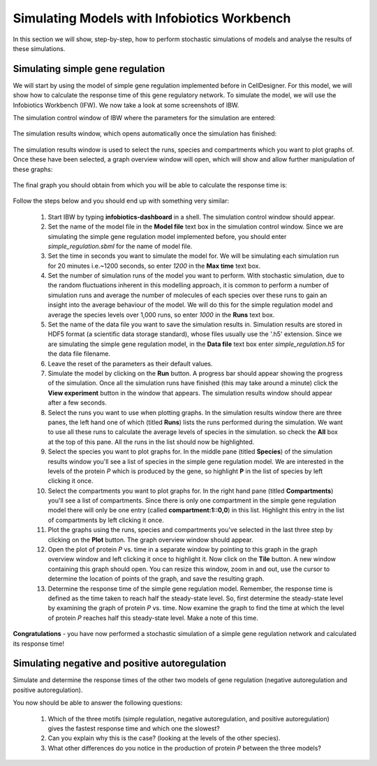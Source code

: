 #######################
Simulating Models with Infobiotics Workbench
#######################

In this section we will show, step-by-step, how to perform stochastic simulations of models and analyse the results of these simulations.

Simulating simple gene regulation
###################################

We will start by using the model of simple gene regulation implemented before in CellDesigner. For this model, we will show how to calculate the response time of this gene regulatory network. To simulate the model, we will use the Infobiotics Workbench (IFW). We now take a look at some screenshots of IBW.

The simulation control window of IBW where the parameters for the simulation are entered:

	.. figure:: ../figures/ibw-01.png
	   :scale: 80
	   :alt: alternate text
	   :align: center

The simulation results window, which opens automatically once the simulation has finished:

	.. figure:: ../figures/ibw-02.png
	   :scale: 80
	   :alt: alternate text
	   :align: center

The simulation results window is used to select the runs, species and compartments which you want to plot graphs of. Once these have been selected, a graph overview window will open, which will show and allow further manipulation of these graphs:

	.. figure:: ../figures/ibw-03.png
	   :scale: 80
	   :alt: alternate text
	   :align: center

The final graph you should obtain from which you will be able to calculate the response time is:

	.. figure:: ../figures/ibw-04.png
	   :scale: 80
	   :alt: alternate text
	   :align: center

Follow the steps below and you should end up with something very similar:

  1. Start IBW by typing **infobiotics-dashboard** in a shell. The simulation control window should appear.

  2. Set the name of the model file in the **Model file** text box in the simulation control window. Since we are simulating the simple gene regulation model implemented before, you should enter *simple_regulation.sbml* for the name of model file.

  3. Set the time in seconds you want to simulate the model for. We will be simulating each simulation run for 20 minutes i.e.~1200 seconds, so enter *1200* in the **Max time** text box.

  4. Set the number of simulation runs of the model you want to perform. With stochastic simulation, due to the random fluctuations inherent in this modelling approach, it is common to perform a number of simulation runs and average the number of molecules of each species over these runs to gain an insight into the average behaviour of the model. We will do this for the simple regulation model and average the species levels over 1,000 runs, so enter *1000* in the **Runs** text box.

  5. Set the name of the data file you want to save the simulation results in. Simulation results are stored in HDF5 format (a scientific data storage standard), whose files usually use the '.h5' extension. Since we are simulating the simple gene regulation model, in the **Data file** text box enter *simple_regulation.h5* for the data file filename.

  6. Leave the reset of the parameters as their default values.

  7. Simulate the model by clicking on the **Run** button. A progress bar should appear showing the progress of the simulation. Once all the simulation runs have finished (this may take around a minute) click the **View experiment** button in the window that appears. The simulation results window should appear after a few seconds.

  8. Select the runs you want to use when plotting graphs. In the simulation results window there are three panes, the left hand one of which (titled **Runs**) lists the runs performed during the simulation. We want to use all these runs to calculate the average levels of species in the simulation. so check the **All** box at the top of this pane. All the runs in the list should now be highlighted.

  9. Select the species you want to plot graphs for. In the middle pane (titled **Species**) of the simulation results window you'll see a list of species in the simple gene regulation model. We are interested in the levels of the protein *P* which is produced by the gene, so highlight **P** in the list of species by left clicking it once.

  10. Select the compartments you want to plot graphs for. In the right hand pane (titled **Compartments**) you'll see a list of compartments. Since there is only one compartment in the simple gene regulation model there will only be one entry (called **compartment:1::0,0**) in this list. Highlight this entry in the list of compartments by left clicking it once.

  11. Plot the graphs using the runs, species and compartments you've selected in the last three step by clicking on the **Plot** button. The graph overview window should appear.

  12. Open the plot of protein *P* vs. time in a separate window by pointing to this graph in the graph overview window and left clicking it once to highlight it. Now click on the **Tile** button. A new window containing this graph should open. You can resize this window, zoom in and out, use the cursor to determine the location of points of the graph, and save the resulting graph.

  13. Determine the response time of the simple gene regulation model. Remember, the response time is defined as the time taken to reach half the steady-state level. So, first determine the steady-state level by examining the graph of protein *P* vs. time. Now examine the graph to find the time at which the level of protein *P* reaches half this steady-state level. Make a note of this time.

**Congratulations** - you have now performed a stochastic simulation of a simple gene regulation network and calculated its response time!

Simulating negative and positive autoregulation
#################################################

Simulate and determine the response times of the other two models of gene regulation (negative autoregulation and positive autoregulation).

You now should be able to answer the following questions:

  1. Which of the three motifs (simple regulation, negative autoregulation, and positive autoregulation) gives the fastest response time and which one the slowest?

  2. Can you explain why this is the case? (looking at the levels of the other species).

  3. What other differences do you notice in the production of protein *P* between the three models?


